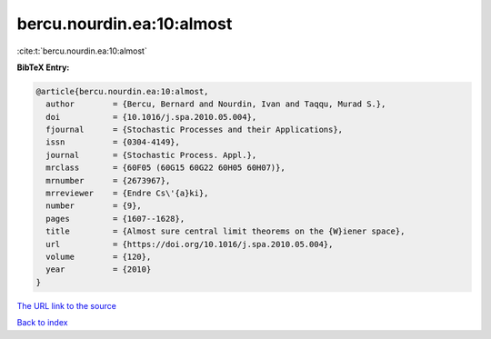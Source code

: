 bercu.nourdin.ea:10:almost
==========================

:cite:t:`bercu.nourdin.ea:10:almost`

**BibTeX Entry:**

.. code-block:: bibtex

   @article{bercu.nourdin.ea:10:almost,
     author        = {Bercu, Bernard and Nourdin, Ivan and Taqqu, Murad S.},
     doi           = {10.1016/j.spa.2010.05.004},
     fjournal      = {Stochastic Processes and their Applications},
     issn          = {0304-4149},
     journal       = {Stochastic Process. Appl.},
     mrclass       = {60F05 (60G15 60G22 60H05 60H07)},
     mrnumber      = {2673967},
     mrreviewer    = {Endre Cs\'{a}ki},
     number        = {9},
     pages         = {1607--1628},
     title         = {Almost sure central limit theorems on the {W}iener space},
     url           = {https://doi.org/10.1016/j.spa.2010.05.004},
     volume        = {120},
     year          = {2010}
   }

`The URL link to the source <https://doi.org/10.1016/j.spa.2010.05.004>`__


`Back to index <../By-Cite-Keys.html>`__
